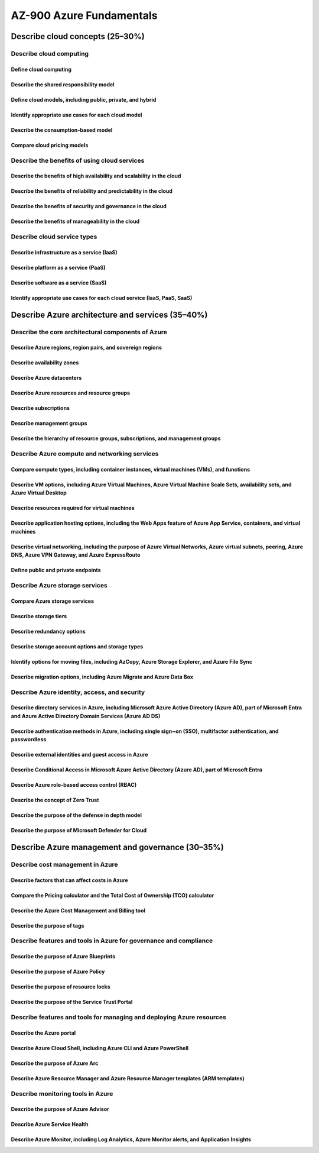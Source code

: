 AZ-900 Azure Fundamentals
=========================

Describe cloud concepts (25–30%)
--------------------------------
.. raw:: html

  <hr>

Describe cloud computing
~~~~~~~~~~~~~~~~~~~~~~~~
.. raw:: html

  <hr>

Define cloud computing
^^^^^^^^^^^^^^^^^^^^^^^^

Describe the shared responsibility model
^^^^^^^^^^^^^^^^^^^^^^^^^^^^^^^^^^^^^^^^

Define cloud models, including public, private, and hybrid
^^^^^^^^^^^^^^^^^^^^^^^^^^^^^^^^^^^^^^^^^^^^^^^^^^^^^^^^^^

Identify appropriate use cases for each cloud model
^^^^^^^^^^^^^^^^^^^^^^^^^^^^^^^^^^^^^^^^^^^^^^^^^^^

Describe the consumption-based model
^^^^^^^^^^^^^^^^^^^^^^^^^^^^^^^^^^^^

Compare cloud pricing models
^^^^^^^^^^^^^^^^^^^^^^^^^^^^

Describe the benefits of using cloud services
~~~~~~~~~~~~~~~~~~~~~~~~~~~~~~~~~~~~~~~~~~~~~
.. raw:: html

  <hr>

Describe the benefits of high availability and scalability in the cloud
^^^^^^^^^^^^^^^^^^^^^^^^^^^^^^^^^^^^^^^^^^^^^^^^^^^^^^^^^^^^^^^^^^^^^^^

Describe the benefits of reliability and predictability in the cloud
^^^^^^^^^^^^^^^^^^^^^^^^^^^^^^^^^^^^^^^^^^^^^^^^^^^^^^^^^^^^^^^^^^^^

Describe the benefits of security and governance in the cloud
^^^^^^^^^^^^^^^^^^^^^^^^^^^^^^^^^^^^^^^^^^^^^^^^^^^^^^^^^^^^^

Describe the benefits of manageability in the cloud
^^^^^^^^^^^^^^^^^^^^^^^^^^^^^^^^^^^^^^^^^^^^^^^^^^^

Describe cloud service types
~~~~~~~~~~~~~~~~~~~~~~~~~~~~
.. raw:: html

  <hr>

Describe infrastructure as a service (IaaS)
^^^^^^^^^^^^^^^^^^^^^^^^^^^^^^^^^^^^^^^^^^^

Describe platform as a service (PaaS)
^^^^^^^^^^^^^^^^^^^^^^^^^^^^^^^^^^^^^

Describe software as a service (SaaS)
^^^^^^^^^^^^^^^^^^^^^^^^^^^^^^^^^^^^^

Identify appropriate use cases for each cloud service (IaaS, PaaS, SaaS)
^^^^^^^^^^^^^^^^^^^^^^^^^^^^^^^^^^^^^^^^^^^^^^^^^^^^^^^^^^^^^^^^^^^^^^^^

Describe Azure architecture and services (35–40%)
-------------------------------------------------
.. raw:: html

  <hr>

Describe the core architectural components of Azure
~~~~~~~~~~~~~~~~~~~~~~~~~~~~~~~~~~~~~~~~~~~~~~~~~~~
.. raw:: html

  <hr>

Describe Azure regions, region pairs, and sovereign regions
^^^^^^^^^^^^^^^^^^^^^^^^^^^^^^^^^^^^^^^^^^^^^^^^^^^^^^^^^^^

Describe availability zones
^^^^^^^^^^^^^^^^^^^^^^^^^^^

Describe Azure datacenters
^^^^^^^^^^^^^^^^^^^^^^^^^^

Describe Azure resources and resource groups
^^^^^^^^^^^^^^^^^^^^^^^^^^^^^^^^^^^^^^^^^^^^

Describe subscriptions
^^^^^^^^^^^^^^^^^^^^^^

Describe management groups
^^^^^^^^^^^^^^^^^^^^^^^^^^

Describe the hierarchy of resource groups, subscriptions, and management groups
^^^^^^^^^^^^^^^^^^^^^^^^^^^^^^^^^^^^^^^^^^^^^^^^^^^^^^^^^^^^^^^^^^^^^^^^^^^^^^^

Describe Azure compute and networking services
~~~~~~~~~~~~~~~~~~~~~~~~~~~~~~~~~~~~~~~~~~~~~~
.. raw:: html

  <hr>

Compare compute types, including container instances, virtual machines (VMs), and functions
^^^^^^^^^^^^^^^^^^^^^^^^^^^^^^^^^^^^^^^^^^^^^^^^^^^^^^^^^^^^^^^^^^^^^^^^^^^^^^^^^^^^^^^^^^^

Describe VM options, including Azure Virtual Machines, Azure Virtual Machine Scale Sets, availability sets, and Azure Virtual Desktop
^^^^^^^^^^^^^^^^^^^^^^^^^^^^^^^^^^^^^^^^^^^^^^^^^^^^^^^^^^^^^^^^^^^^^^^^^^^^^^^^^^^^^^^^^^^^^^^^^^^^^^^^^^^^^^^^^^^^^^^^^^^^^^^^^^^^^^^

Describe resources required for virtual machines
^^^^^^^^^^^^^^^^^^^^^^^^^^^^^^^^^^^^^^^^^^^^^^^^

Describe application hosting options, including the Web Apps feature of Azure App Service, containers, and virtual machines
^^^^^^^^^^^^^^^^^^^^^^^^^^^^^^^^^^^^^^^^^^^^^^^^^^^^^^^^^^^^^^^^^^^^^^^^^^^^^^^^^^^^^^^^^^^^^^^^^^^^^^^^^^^^^^^^^^^^^^^^^^^

Describe virtual networking, including the purpose of Azure Virtual Networks, Azure virtual subnets, peering, Azure DNS, Azure VPN Gateway, and Azure ExpressRoute
^^^^^^^^^^^^^^^^^^^^^^^^^^^^^^^^^^^^^^^^^^^^^^^^^^^^^^^^^^^^^^^^^^^^^^^^^^^^^^^^^^^^^^^^^^^^^^^^^^^^^^^^^^^^^^^^^^^^^^^^^^^^^^^^^^^^^^^^^^^^^^^^^^^^^^^^^^^^^^^^^^

Define public and private endpoints
^^^^^^^^^^^^^^^^^^^^^^^^^^^^^^^^^^^

Describe Azure storage services
~~~~~~~~~~~~~~~~~~~~~~~~~~~~~~~
.. raw:: html

  <hr>

Compare Azure storage services
^^^^^^^^^^^^^^^^^^^^^^^^^^^^^^

Describe storage tiers
^^^^^^^^^^^^^^^^^^^^^^

Describe redundancy options
^^^^^^^^^^^^^^^^^^^^^^^^^^^

Describe storage account options and storage types
^^^^^^^^^^^^^^^^^^^^^^^^^^^^^^^^^^^^^^^^^^^^^^^^^^

Identify options for moving files, including AzCopy, Azure Storage Explorer, and Azure File Sync
^^^^^^^^^^^^^^^^^^^^^^^^^^^^^^^^^^^^^^^^^^^^^^^^^^^^^^^^^^^^^^^^^^^^^^^^^^^^^^^^^^^^^^^^^^^^^^^^

Describe migration options, including Azure Migrate and Azure Data Box
^^^^^^^^^^^^^^^^^^^^^^^^^^^^^^^^^^^^^^^^^^^^^^^^^^^^^^^^^^^^^^^^^^^^^^

Describe Azure identity, access, and security
~~~~~~~~~~~~~~~~~~~~~~~~~~~~~~~~~~~~~~~~~~~~~
.. raw:: html

  <hr>

Describe directory services in Azure, including Microsoft Azure Active Directory (Azure AD), part of Microsoft Entra and Azure Active Directory Domain Services (Azure AD DS)
^^^^^^^^^^^^^^^^^^^^^^^^^^^^^^^^^^^^^^^^^^^^^^^^^^^^^^^^^^^^^^^^^^^^^^^^^^^^^^^^^^^^^^^^^^^^^^^^^^^^^^^^^^^^^^^^^^^^^^^^^^^^^^^^^^^^^^^^^^^^^^^^^^^^^^^^^^^^^^^^^^^^^^^^^^^^^

Describe authentication methods in Azure, including single sign~on (SSO), multifactor authentication, and passwordless
^^^^^^^^^^^^^^^^^^^^^^^^^^^^^^^^^^^^^^^^^^^^^^^^^^^^^^^^^^^^^^^^^^^^^^^^^^^^^^^^^^^^^^^^^^^^^^^^^^^^^^^^^^^^^^^^^^^^^^

Describe external identities and guest access in Azure
^^^^^^^^^^^^^^^^^^^^^^^^^^^^^^^^^^^^^^^^^^^^^^^^^^^^^^

Describe Conditional Access in Microsoft Azure Active Directory (Azure AD), part of Microsoft Entra
^^^^^^^^^^^^^^^^^^^^^^^^^^^^^^^^^^^^^^^^^^^^^^^^^^^^^^^^^^^^^^^^^^^^^^^^^^^^^^^^^^^^^^^^^^^^^^^^^^^

Describe Azure role-based access control (RBAC)
^^^^^^^^^^^^^^^^^^^^^^^^^^^^^^^^^^^^^^^^^^^^^^^

Describe the concept of Zero Trust
^^^^^^^^^^^^^^^^^^^^^^^^^^^^^^^^^^

Describe the purpose of the defense in depth model
^^^^^^^^^^^^^^^^^^^^^^^^^^^^^^^^^^^^^^^^^^^^^^^^^^

Describe the purpose of Microsoft Defender for Cloud
^^^^^^^^^^^^^^^^^^^^^^^^^^^^^^^^^^^^^^^^^^^^^^^^^^^^

Describe Azure management and governance (30–35%)
-------------------------------------------------
.. raw:: html

  <hr>

Describe cost management in Azure
~~~~~~~~~~~~~~~~~~~~~~~~~~~~~~~~~
.. raw:: html

  <hr>

Describe factors that can affect costs in Azure
^^^^^^^^^^^^^^^^^^^^^^^^^^^^^^^^^^^^^^^^^^^^^^^

Compare the Pricing calculator and the Total Cost of Ownership (TCO) calculator
^^^^^^^^^^^^^^^^^^^^^^^^^^^^^^^^^^^^^^^^^^^^^^^^^^^^^^^^^^^^^^^^^^^^^^^^^^^^^^^

Describe the Azure Cost Management and Billing tool
^^^^^^^^^^^^^^^^^^^^^^^^^^^^^^^^^^^^^^^^^^^^^^^^^^^

Describe the purpose of tags
^^^^^^^^^^^^^^^^^^^^^^^^^^^^

Describe features and tools in Azure for governance and compliance
~~~~~~~~~~~~~~~~~~~~~~~~~~~~~~~~~~~~~~~~~~~~~~~~~~~~~~~~~~~~~~~~~~
.. raw:: html

  <hr>

Describe the purpose of Azure Blueprints
^^^^^^^^^^^^^^^^^^^^^^^^^^^^^^^^^^^^^^^^

Describe the purpose of Azure Policy
^^^^^^^^^^^^^^^^^^^^^^^^^^^^^^^^^^^^

Describe the purpose of resource locks
^^^^^^^^^^^^^^^^^^^^^^^^^^^^^^^^^^^^^^

Describe the purpose of the Service Trust Portal
^^^^^^^^^^^^^^^^^^^^^^^^^^^^^^^^^^^^^^^^^^^^^^^^

Describe features and tools for managing and deploying Azure resources
~~~~~~~~~~~~~~~~~~~~~~~~~~~~~~~~~~~~~~~~~~~~~~~~~~~~~~~~~~~~~~~~~~~~~~
.. raw:: html

  <hr>

Describe the Azure portal
^^^^^^^^^^^^^^^^^^^^^^^^^

Describe Azure Cloud Shell, including Azure CLI and Azure PowerShell
^^^^^^^^^^^^^^^^^^^^^^^^^^^^^^^^^^^^^^^^^^^^^^^^^^^^^^^^^^^^^^^^^^^^

Describe the purpose of Azure Arc
^^^^^^^^^^^^^^^^^^^^^^^^^^^^^^^^^

Describe Azure Resource Manager and Azure Resource Manager templates (ARM templates)
^^^^^^^^^^^^^^^^^^^^^^^^^^^^^^^^^^^^^^^^^^^^^^^^^^^^^^^^^^^^^^^^^^^^^^^^^^^^^^^^^^^^

Describe monitoring tools in Azure
~~~~~~~~~~~~~~~~~~~~~~~~~~~~~~~~~~
.. raw:: html

  <hr>

Describe the purpose of Azure Advisor
^^^^^^^^^^^^^^^^^^^^^^^^^^^^^^^^^^^^^

Describe Azure Service Health
^^^^^^^^^^^^^^^^^^^^^^^^^^^^^

Describe Azure Monitor, including Log Analytics, Azure Monitor alerts, and Application Insights
^^^^^^^^^^^^^^^^^^^^^^^^^^^^^^^^^^^^^^^^^^^^^^^^^^^^^^^^^^^^^^^^^^^^^^^^^^^^^^^^^^^^^^^^^^^^^^^